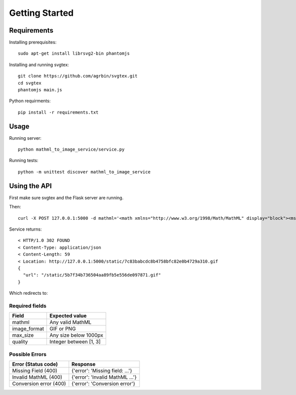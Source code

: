 Getting Started
=======================

Requirements
------------

Installing prerequisites::

    sudo apt-get install librsvg2-bin phantomjs

Installing and running svgtex::

    git clone https://github.com/agrbin/svgtex.git
    cd svgtex
    phantomjs main.js

Python requirments::

    pip install -r requirements.txt

Usage
-----

Running server::

    python mathml_to_image_service/service.py

Running tests::

    python -m unittest discover mathml_to_image_service

Using the API
-------------

First make sure svgtex and the Flask server are running.

Then::

    curl -X POST 127.0.0.1:5000 -d mathml='<math xmlns="http://www.w3.org/1998/Math/MathML" display="block"><msup><mi>x</mi><mn>2</mn></msup><msup><mi>y</mi><mn>2</mn></msup></math>' -d image_format=gif -d max_size=500 -d quality=3

Service returns::

    < HTTP/1.0 302 FOUND
    < Content-Type: application/json
    < Content-Length: 59
    < Location: http://127.0.0.1:5000/static/7c83babcdc8b4758bfc82e0b4729a310.gif
    {
      "url": "/static/5b7f34b736504aa89fb5e556de097871.gif"
    }

Which redirects to:

.. image::_static/Example2.gif

Required fields
^^^^^^^^^^^^^^^

============  ======================
Field         Expected value
============  ======================
mathml        Any valid MathML
image_format  GIF or PNG
max_size      Any size below 1000px
quality       Integer between [1, 3]
============  ======================

Possible Errors
^^^^^^^^^^^^^^^

======================  ======================================
Error (Status code)     Response
======================  ======================================
Missing Field (400)     {'error': 'Missing field: ...'}
Invalid MathML (400)    {'error': 'Invalid MathML ...'}
Conversion error (400)  {'error': 'Conversion error'}
======================  ======================================
